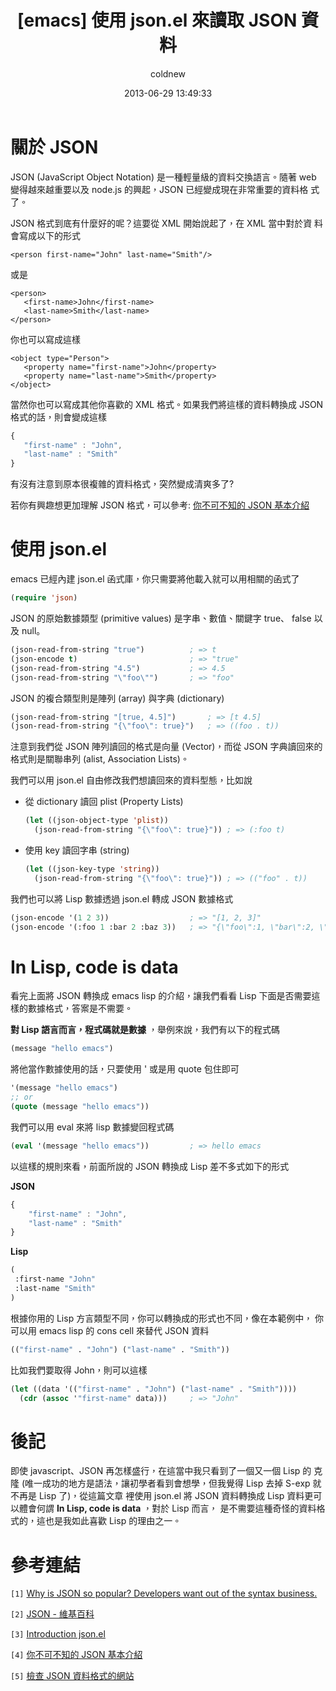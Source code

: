 #+TITLE: [emacs] 使用 json.el 來讀取 JSON 資料
#+AUTHOR: coldnew
#+EMAIL:  coldnew.tw@gmail.com
#+DATE:   2013-06-29 13:49:33
#+LANGUAGE: zh_TW
#+URL:    edb49
#+OPTIONS: num:nil ^:nil
#+TAGS: emacs elisp json

* 關於 JSON

JSON (JavaScript Object Notation) 是一種輕量級的資料交換語言。隨著
web 變得越來越重要以及 node.js 的興起，JSON 已經變成現在非常重要的資料格
式了。

JSON 格式到底有什麼好的呢？這要從 XML 開始說起了，在 XML 當中對於資
料會寫成以下的形式

#+BEGIN_SRC nxml
    <person first-name="John" last-name="Smith"/>
#+END_SRC

或是

#+BEGIN_SRC nxml
    <person>
       <first-name>John</first-name>
       <last-name>Smith</last-name>
    </person>
#+END_SRC

你也可以寫成這樣

#+BEGIN_SRC nxml
    <object type="Person">
       <property name="first-name">John</property>
       <property name="last-name">Smith</property>
    </object>
#+END_SRC

當然你也可以寫成其他你喜歡的 XML 格式。如果我們將這樣的資料轉換成
JSON 格式的話，則會變成這樣

#+BEGIN_SRC js
    {
       "first-name" : "John",
       "last-name" : "Smith"
    }
#+END_SRC

有沒有注意到原本很複雜的資料格式，突然變成清爽多了?

若你有興趣想更加理解 JSON 格式，可以參考: [[http://blog.wu-boy.com/2011/04/%E4%BD%A0%E4%B8%8D%E5%8F%AF%E4%B8%8D%E7%9F%A5%E7%9A%84-json-%E5%9F%BA%E6%9C%AC%E4%BB%8B%E7%B4%B9/][你不可不知的 JSON 基本介紹]]

* 使用 json.el

emacs 已經內建 json.el 函式庫，你只需要將他載入就可以用相關的函式了

#+begin_src emacs-lisp
    (require 'json)
#+end_src

JSON 的原始數據類型 (primitive values) 是字串、數值、關鍵字 true、
false 以及 null。

#+begin_src emacs-lisp
    (json-read-from-string "true")          ; => t
    (json-encode t)                         ; => "true"
    (json-read-from-string "4.5")           ; => 4.5
    (json-read-from-string "\"foo\"")       ; => "foo"
#+end_src

JSON 的複合類型則是陣列 (array) 與字典 (dictionary)

#+begin_src emacs-lisp
    (json-read-from-string "[true, 4.5]")       ; => [t 4.5]
    (json-read-from-string "{\"foo\": true}")   ; => ((foo . t))
#+end_src

注意到我們從 JSON 陣列讀回的格式是向量 (Vector)，而從 JSON 字典讀回來的
格式則是關聯串列 (alist, Association Lists)。

我們可以用 json.el 自由修改我們想讀回來的資料型態，比如說

+ 從 dictionary 讀回 plist (Property Lists)

  #+begin_src emacs-lisp
      (let ((json-object-type 'plist))
        (json-read-from-string "{\"foo\": true}")) ; => (:foo t)
  #+end_src

+ 使用 key 讀回字串 (string)

  #+begin_src emacs-lisp
      (let ((json-key-type 'string))
        (json-read-from-string "{\"foo\": true}")) ; => (("foo" . t))
  #+end_src

我們也可以將 Lisp 數據透過 json.el 轉成 JSON 數據格式

#+begin_src emacs-lisp
    (json-encode '(1 2 3))                  ; => "[1, 2, 3]"
    (json-encode '(:foo 1 :bar 2 :baz 3))   ; => "{\"foo\":1, \"bar\":2, \"baz\":3}"
#+end_src

* In Lisp, code is data

看完上面將 JSON 轉換成 emacs lisp 的介紹，讓我們看看 Lisp 下面是否需要這
樣的數據格式，答案是不需要。

*對 Lisp 語言而言，程式碼就是數據* ，舉例來說，我們有以下的程式碼

#+begin_src emacs-lisp
    (message "hello emacs")
#+end_src

將他當作數據使用的話，只要使用 ' 或是用 quote 包住即可

#+begin_src emacs-lisp
    '(message "hello emacs")
    ;; or
    (quote (message "hello emacs"))
#+end_src

我們可以用 eval 來將 lisp 數據變回程式碼

#+begin_src emacs-lisp
    (eval '(message "hello emacs"))         ; => hello emacs
#+end_src

以這樣的規則來看，前面所說的 JSON 轉換成 Lisp 差不多式如下的形式

#+HTML: <div class="row show-grid"><div class="span5 ">
*JSON*

#+BEGIN_SRC js
    {
        "first-name" : "John",
        "last-name" : "Smith"
    }
#+END_SRC

#+HTML: </div><div class="span6 ">

*Lisp*

#+begin_src emacs-lisp
    (
     :first-name "John"
     :last-name "Smith"
    )
#+end_src
#+HTML: </div> </div>

根據你用的 Lisp 方言類型不同，你可以轉換成的形式也不同，像在本範例中，
你可以用 emacs lisp 的 cons cell 來替代 JSON 資料

#+begin_src emacs-lisp
    (("first-name" . "John") ("last-name" . "Smith"))
#+end_src

比如我們要取得 John，則可以這樣

#+begin_src emacs-lisp
    (let ((data '(("first-name" . "John") ("last-name" . "Smith"))))
      (cdr (assoc '"first-name" data)))     ; => "John"
#+end_src

* 後記

即使 javascript、JSON 再怎樣盛行，在這當中我只看到了一個又一個 Lisp 的
克隆 (唯一成功的地方是語法，讓初學者看到會想學，但我覺得 Lisp 去掉
S-exp 就不再是 Lisp 了)，從這篇文章 裡使用 json.el 將 JSON 資料轉換成
Lisp 資料更可以體會何謂 *In Lisp, code is data* ，對於 Lisp 而言，
是不需要這種奇怪的資料格式的，這也是我如此喜歡 Lisp 的理由之一。

* 參考連結

~[1]~ [[http://stereolambda.com/2010/03/19/why-is-json-so-popular-developers-want-out-of-the-syntax-business/][Why is JSON so popular? Developers want out of the syntax business.]]

~[2]~ [[https://zh.wikipedia.org/wiki/JSON][JSON - 維基百科]]

~[3]~ [[http://edward.oconnor.cx/2006/03/json.el][Introduction json.el]]

~[4]~ [[http://blog.wu-boy.com/2011/04/%E4%BD%A0%E4%B8%8D%E5%8F%AF%E4%B8%8D%E7%9F%A5%E7%9A%84-json-%E5%9F%BA%E6%9C%AC%E4%BB%8B%E7%B4%B9/][你不可不知的 JSON 基本介紹]]

~[5]~ [[http://jsonlint.com/][檢查 JSON 資料格式的網站]]
